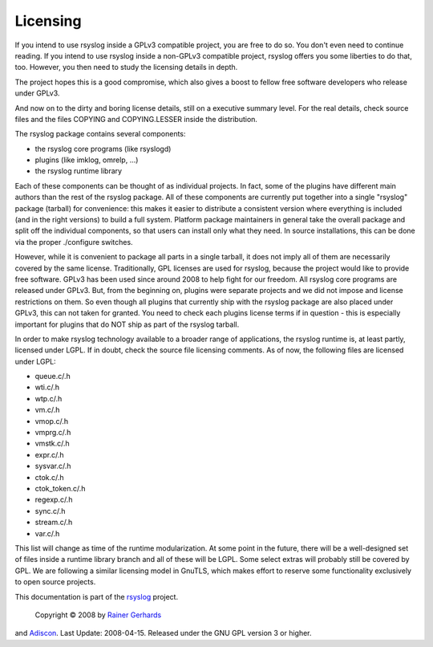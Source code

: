 Licensing
=========

If you intend to use rsyslog inside a GPLv3 compatible project, you are free to
do so. You don't even need to continue reading. If you intend to use rsyslog
inside a non-GPLv3 compatible project, rsyslog offers you some liberties to do
that, too. However, you then need to study the licensing details in depth.

The project hopes this is a good compromise, which also gives a boost to
fellow free software developers who release under GPLv3.

And now on to the dirty and boring license details, still on a executive
summary level. For the real details, check source files and the files
COPYING and COPYING.LESSER inside the distribution.

The rsyslog package contains several components:

-  the rsyslog core programs (like rsyslogd)
-  plugins (like imklog, omrelp, ...)
-  the rsyslog runtime library

Each of these components can be thought of as individual projects. In
fact, some of the plugins have different main authors than the rest of
the rsyslog package. All of these components are currently put together
into a single "rsyslog" package (tarball) for convenience: this makes it
easier to distribute a consistent version where everything is included
(and in the right versions) to build a full system. Platform package
maintainers in general take the overall package and split off the
individual components, so that users can install only what they need. In
source installations, this can be done via the proper ./configure
switches.

However, while it is convenient to package all parts in a single
tarball, it does not imply all of them are necessarily covered by the
same license. Traditionally, GPL licenses are used for rsyslog, because
the project would like to provide free software. GPLv3 has been used
since around 2008 to help fight for our freedom. All rsyslog core
programs are released under GPLv3. But, from the beginning on, plugins
were separate projects and we did not impose and license restrictions on
them. So even though all plugins that currently ship with the rsyslog
package are also placed under GPLv3, this can not taken for granted. You
need to check each plugins license terms if in question - this is
especially important for plugins that do NOT ship as part of the rsyslog
tarball.

In order to make rsyslog technology available to a broader range of
applications, the rsyslog runtime is, at least partly, licensed under
LGPL. If in doubt, check the source file licensing comments. As of now,
the following files are licensed under LGPL:

-  queue.c/.h
-  wti.c/.h
-  wtp.c/.h
-  vm.c/.h
-  vmop.c/.h
-  vmprg.c/.h
-  vmstk.c/.h
-  expr.c/.h
-  sysvar.c/.h
-  ctok.c/.h
-  ctok\_token.c/.h
-  regexp.c/.h
-  sync.c/.h
-  stream.c/.h
-  var.c/.h

This list will change as time of the runtime modularization. At some
point in the future, there will be a well-designed set of files inside a
runtime library branch and all of these will be LGPL. Some select extras
will probably still be covered by GPL. We are following a similar
licensing model in GnuTLS, which makes effort to reserve some
functionality exclusively to open source projects.


This documentation is part of the `rsyslog <http://www.rsyslog.com/>`_
project.
 Copyright © 2008 by `Rainer Gerhards <http://www.gerhards.net/rainer>`_
and `Adiscon <http://www.adiscon.com/>`_. Last Update: 2008-04-15.
Released under the GNU GPL version 3 or higher.
